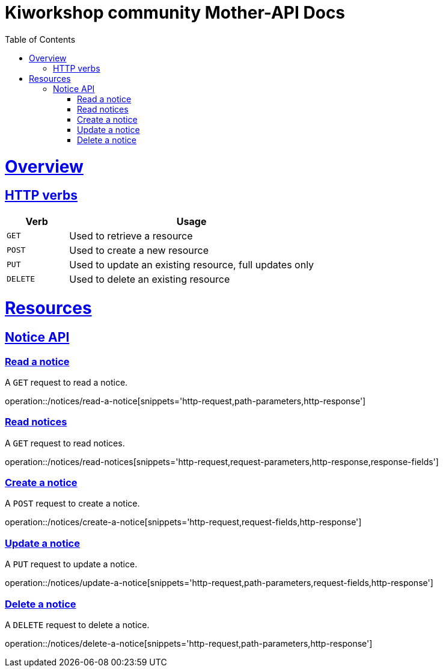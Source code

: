 = Kiworkshop community Mother-API Docs
:doctype: book
:icons: font
:source-highlighter: highlightjs
:toc: left
:toclevels: 2
:sectlinks:

[[overview]]
= Overview

[[overview-http-verbs]]
== HTTP verbs
[cols="20%,80%"]
|===
| Verb | Usage

| `GET`
| Used to retrieve a resource

| `POST`
| Used to create a new resource

| `PUT`
| Used to update an existing resource, full updates only

| `DELETE`
| Used to delete an existing resource
|===

= Resources

[[resources-notice]]
== Notice API

[[resource-myangPost-notice]]

=== Read a notice
A `GET` request to read a notice.

operation::/notices/read-a-notice[snippets='http-request,path-parameters,http-response']

=== Read notices
A `GET` request to read notices.

operation::/notices/read-notices[snippets='http-request,request-parameters,http-response,response-fields']

=== Create a notice
A `POST` request to create a notice.

operation::/notices/create-a-notice[snippets='http-request,request-fields,http-response']

=== Update a notice
A `PUT` request to update a notice.

operation::/notices/update-a-notice[snippets='http-request,path-parameters,request-fields,http-response']

=== Delete a notice
A `DELETE` request to delete a notice.

operation::/notices/delete-a-notice[snippets='http-request,path-parameters,http-response']
